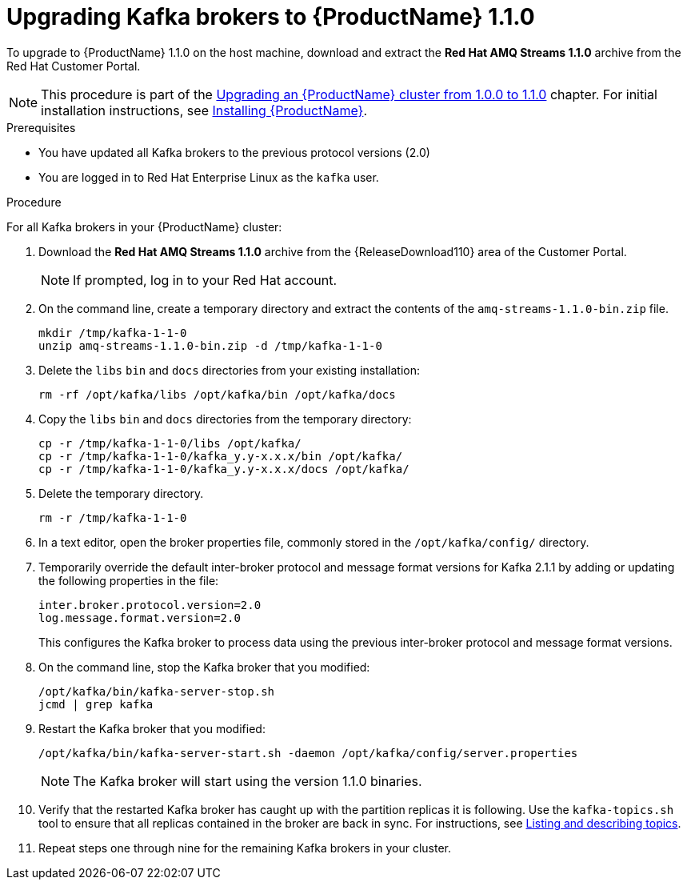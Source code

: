 // Module included in the following assemblies:
//
// assembly-upgrade-1-1-0.adoc

[id='proc-upgrading-kafka-brokers-to-amq-streams-1-1-0-{context}']

= Upgrading Kafka brokers to {ProductName} 1.1.0

To upgrade to {ProductName} 1.1.0 on the host machine, download and extract the *Red Hat AMQ Streams 1.1.0* archive from the Red Hat Customer Portal.

NOTE: This procedure is part of the xref:assembly-upgrade-1-1-0-{context}[Upgrading an {ProductName} cluster from 1.0.0 to 1.1.0] chapter. For initial installation instructions, see xref:proc-installing-amq-streams-{context}[Installing {ProductName}].

.Prerequisites
* You have updated all Kafka brokers to the previous protocol versions (2.0)
* You are logged in to Red Hat Enterprise Linux as the `kafka` user.

.Procedure

For all Kafka brokers in your {ProductName} cluster:

. Download the *Red Hat AMQ Streams 1.1.0* archive from the {ReleaseDownload110} area of the Customer Portal.
+
NOTE: If prompted, log in to your Red Hat account.

. On the command line, create a temporary directory and extract the contents of the `amq-streams-1.1.0-bin.zip` file.
+
[source,shell,subs=+quotes]
----
mkdir /tmp/kafka-1-1-0
unzip amq-streams-1.1.0-bin.zip -d /tmp/kafka-1-1-0
----

. Delete the `libs` `bin` and `docs` directories from your existing installation:
+
[source,shell,subs=+quotes]
----
rm -rf /opt/kafka/libs /opt/kafka/bin /opt/kafka/docs
----

. Copy the `libs` `bin` and `docs` directories from the temporary directory:
+
[source,shell,subs=+quotes]
----
cp -r /tmp/kafka-1-1-0/libs /opt/kafka/
cp -r /tmp/kafka-1-1-0/kafka_y.y-x.x.x/bin /opt/kafka/
cp -r /tmp/kafka-1-1-0/kafka_y.y-x.x.x/docs /opt/kafka/
----

. Delete the temporary directory.
+
[source,shell,subs=+quotes]
----
rm -r /tmp/kafka-1-1-0
----

. In a text editor, open the broker properties file, commonly stored in the `/opt/kafka/config/` directory.

. Temporarily override the default inter-broker protocol and message format versions for Kafka 2.1.1 by adding or updating the following properties in the file:
+
[source,shell,subs=+quotes]
----
inter.broker.protocol.version=2.0
log.message.format.version=2.0
----
+
This configures the Kafka broker to process data using the previous inter-broker protocol and message format versions.

. On the command line, stop the Kafka broker that you modified:
+
[source,shell,subs=+quotes]
----
/opt/kafka/bin/kafka-server-stop.sh
jcmd | grep kafka
----

. Restart the Kafka broker that you modified:
+
[source,shell,subs=+quotes]
----
/opt/kafka/bin/kafka-server-start.sh -daemon /opt/kafka/config/server.properties
----
+
NOTE: The Kafka broker will start using the version 1.1.0 binaries.

. Verify that the restarted Kafka broker has caught up with the partition replicas it is following. Use the `kafka-topics.sh` tool to ensure that all replicas contained in the broker are back in sync. For instructions, see xref:proc-describing-a-topic-{context}[Listing and describing topics].

. Repeat steps one through nine for the remaining Kafka brokers in your cluster.
